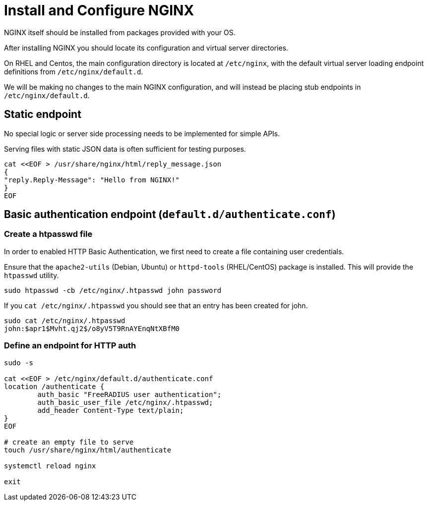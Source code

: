 = Install and Configure NGINX

NGINX itself should be installed from packages provided with your OS.

After installing NGINX you should locate its configuration and virtual server directories.

On RHEL and Centos, the main configuration directory is located at `/etc/nginx`, with the
default virtual server loading endpoint definitions from `/etc/nginx/default.d`.

We will be making no changes to the main NGINX configuration, and will instead be placing
stub endpoints in `/etc/nginx/default.d`.

== Static endpoint

No special logic or server side processing needs to be implemented for simple APIs.

Serving files with static JSON data is often sufficient for testing purposes.

[source,shell]
----
cat <<EOF > /usr/share/nginx/html/reply_message.json
{
"reply.Reply-Message": "Hello from NGINX!"
}
EOF
----

== Basic authentication endpoint (`default.d/authenticate.conf`)

=== Create a htpasswd file

In order to enabled HTTP Basic Authentication, we first need to create a file containing user
credentials.

Ensure that the `apache2-utils` (Debian, Ubuntu) or `httpd-tools` (RHEL/CentOS)
package is installed. This will provide the  `htpasswd` utility.

[source,shell]
----
sudo htpasswd -cb /etc/nginx/.htpasswd john password
----

If you `cat /etc/nginx/.htpasswd` you should see that an entry has been created for john.

[source,shell]
----
sudo cat /etc/nginx/.htpasswd
john:$apr1$Mvht.qj2$/o8yV5T9RnAYEnqNtXBfM0
----

=== Define an endpoint for HTTP auth

[source,shell]
----
sudo -s

cat <<EOF > /etc/nginx/default.d/authenticate.conf
location /authenticate {
	auth_basic "FreeRADIUS user authentication";
	auth_basic_user_file /etc/nginx/.htpasswd;
	add_header Content-Type text/plain;
}
EOF

# create an empty file to serve
touch /usr/share/nginx/html/authenticate

systemctl reload nginx

exit
----

// Copyright (C) 2025 Network RADIUS SAS.  Licenced under CC-by-NC 4.0.
// This documentation was developed by Network RADIUS SAS.

